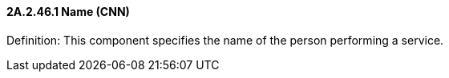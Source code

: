 ==== 2A.2.46.1 Name (CNN)

Definition: This component specifies the name of the person performing a service.

